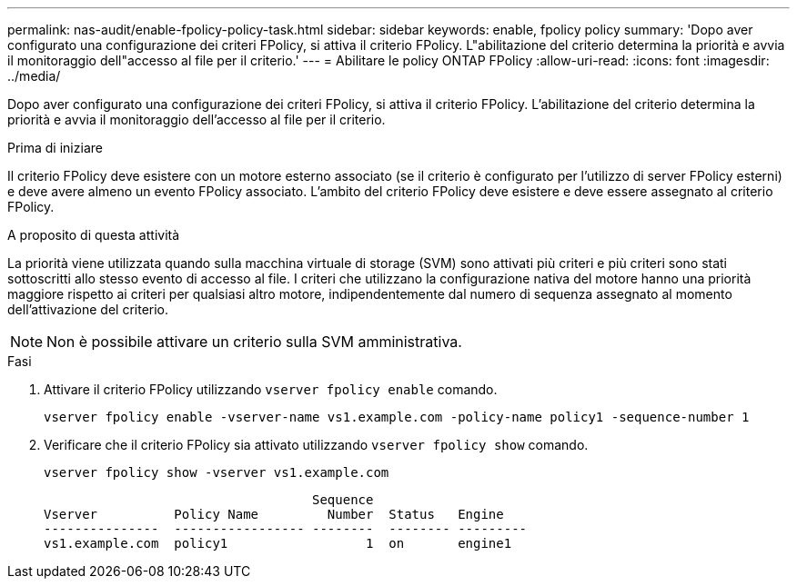 ---
permalink: nas-audit/enable-fpolicy-policy-task.html 
sidebar: sidebar 
keywords: enable, fpolicy policy 
summary: 'Dopo aver configurato una configurazione dei criteri FPolicy, si attiva il criterio FPolicy. L"abilitazione del criterio determina la priorità e avvia il monitoraggio dell"accesso al file per il criterio.' 
---
= Abilitare le policy ONTAP FPolicy
:allow-uri-read: 
:icons: font
:imagesdir: ../media/


[role="lead"]
Dopo aver configurato una configurazione dei criteri FPolicy, si attiva il criterio FPolicy. L'abilitazione del criterio determina la priorità e avvia il monitoraggio dell'accesso al file per il criterio.

.Prima di iniziare
Il criterio FPolicy deve esistere con un motore esterno associato (se il criterio è configurato per l'utilizzo di server FPolicy esterni) e deve avere almeno un evento FPolicy associato. L'ambito del criterio FPolicy deve esistere e deve essere assegnato al criterio FPolicy.

.A proposito di questa attività
La priorità viene utilizzata quando sulla macchina virtuale di storage (SVM) sono attivati più criteri e più criteri sono stati sottoscritti allo stesso evento di accesso al file. I criteri che utilizzano la configurazione nativa del motore hanno una priorità maggiore rispetto ai criteri per qualsiasi altro motore, indipendentemente dal numero di sequenza assegnato al momento dell'attivazione del criterio.

[NOTE]
====
Non è possibile attivare un criterio sulla SVM amministrativa.

====
.Fasi
. Attivare il criterio FPolicy utilizzando `vserver fpolicy enable` comando.
+
`vserver fpolicy enable -vserver-name vs1.example.com -policy-name policy1 -sequence-number 1`

. Verificare che il criterio FPolicy sia attivato utilizzando `vserver fpolicy show` comando.
+
`vserver fpolicy show -vserver vs1.example.com`

+
[listing]
----

                                   Sequence
Vserver          Policy Name         Number  Status   Engine
---------------  ----------------- --------  -------- ---------
vs1.example.com  policy1                  1  on       engine1
----

